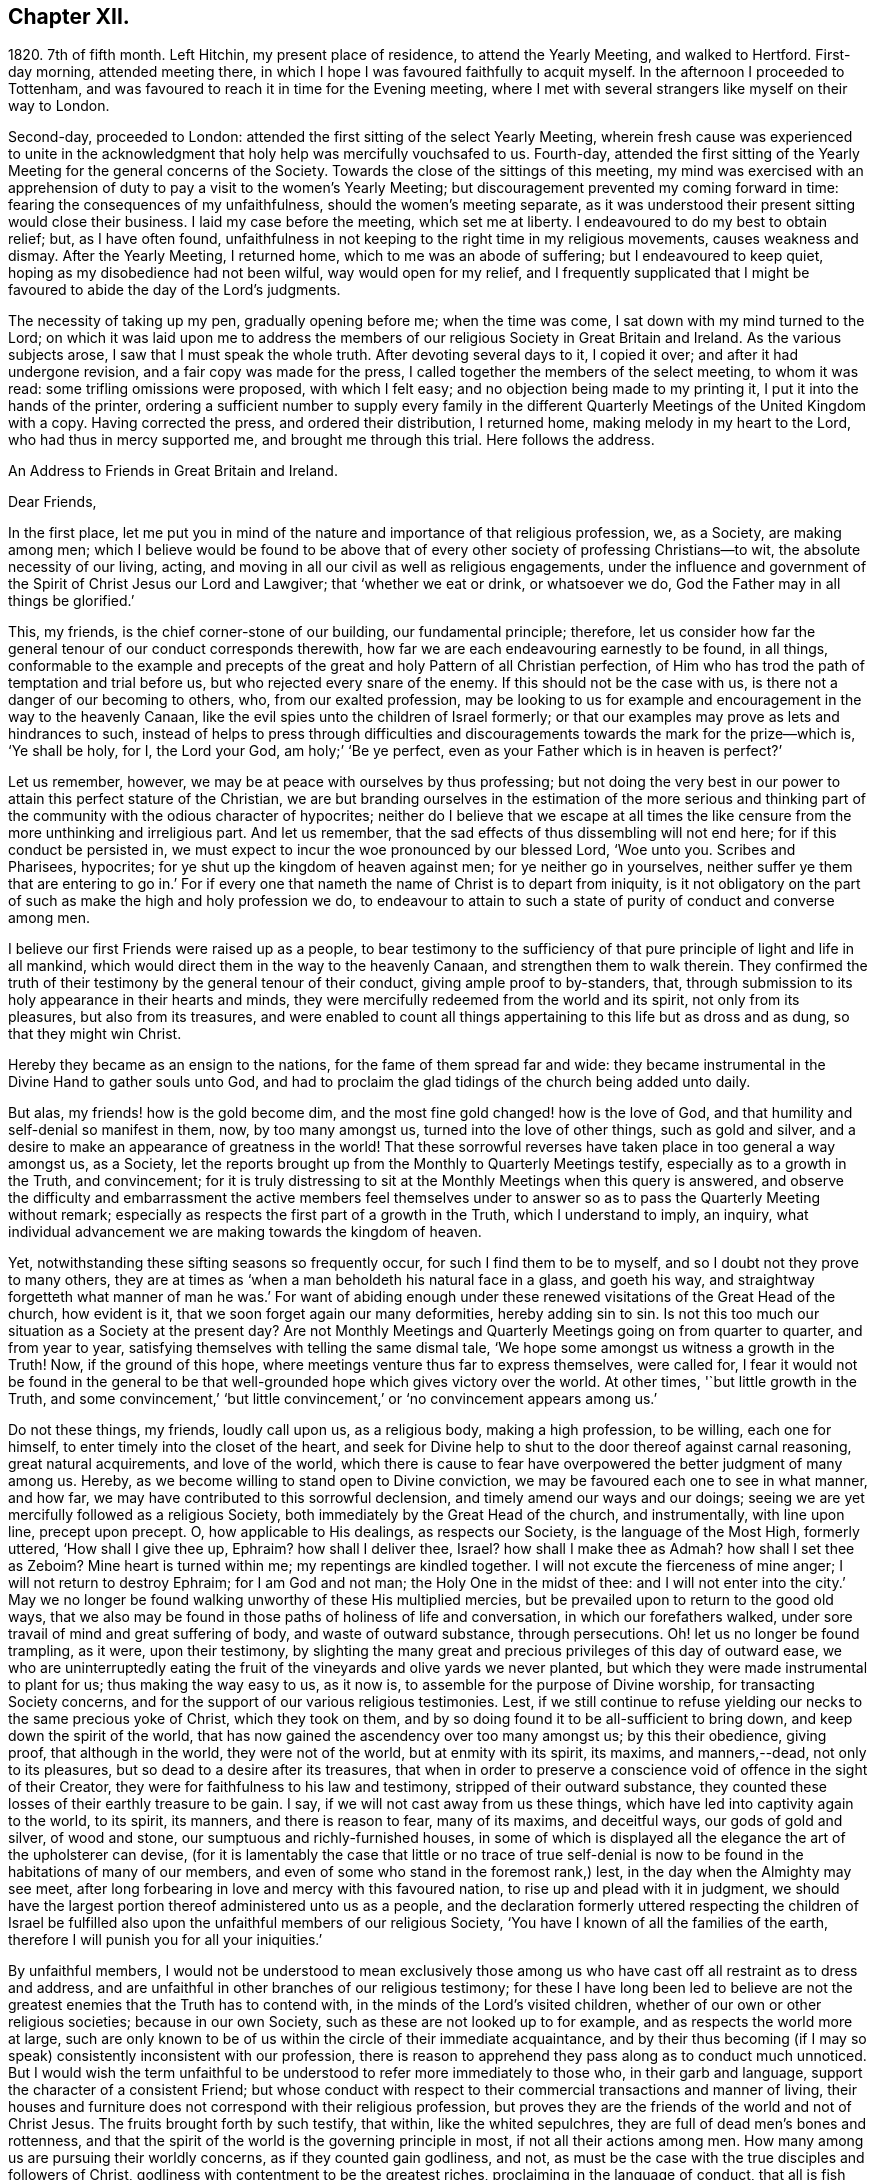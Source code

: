 == Chapter XII.

1820+++.+++ 7th of fifth month.
Left Hitchin, my present place of residence, to attend the Yearly Meeting,
and walked to Hertford.
First-day morning, attended meeting there,
in which I hope I was favoured faithfully to acquit myself.
In the afternoon I proceeded to Tottenham,
and was favoured to reach it in time for the Evening meeting,
where I met with several strangers like myself on their way to London.

Second-day, proceeded to London: attended the first sitting of the select Yearly Meeting,
wherein fresh cause was experienced to unite in the acknowledgment
that holy help was mercifully vouchsafed to us.
Fourth-day,
attended the first sitting of the Yearly Meeting for the general concerns of the Society.
Towards the close of the sittings of this meeting,
my mind was exercised with an apprehension of duty
to pay a visit to the women`'s Yearly Meeting;
but discouragement prevented my coming forward in time:
fearing the consequences of my unfaithfulness, should the women`'s meeting separate,
as it was understood their present sitting would close their business.
I laid my case before the meeting, which set me at liberty.
I endeavoured to do my best to obtain relief; but, as I have often found,
unfaithfulness in not keeping to the right time in my religious movements,
causes weakness and dismay.
After the Yearly Meeting, I returned home, which to me was an abode of suffering;
but I endeavoured to keep quiet, hoping as my disobedience had not been wilful,
way would open for my relief,
and I frequently supplicated that I might be favoured
to abide the day of the Lord`'s judgments.

The necessity of taking up my pen, gradually opening before me; when the time was come,
I sat down with my mind turned to the Lord;
on which it was laid upon me to address the members
of our religious Society in Great Britain and Ireland.
As the various subjects arose, I saw that I must speak the whole truth.
After devoting several days to it, I copied it over; and after it had undergone revision,
and a fair copy was made for the press,
I called together the members of the select meeting, to whom it was read:
some trifling omissions were proposed, with which I felt easy;
and no objection being made to my printing it, I put it into the hands of the printer,
ordering a sufficient number to supply every family in the different
Quarterly Meetings of the United Kingdom with a copy.
Having corrected the press, and ordered their distribution, I returned home,
making melody in my heart to the Lord, who had thus in mercy supported me,
and brought me through this trial.
Here follows the address.

An Address to Friends in Great Britain and Ireland.

Dear Friends,

In the first place,
let me put you in mind of the nature and importance of that religious profession, we,
as a Society, are making among men;
which I believe would be found to be above that of every
other society of professing Christians--to wit,
the absolute necessity of our living, acting,
and moving in all our civil as well as religious engagements,
under the influence and government of the Spirit of Christ Jesus our Lord and Lawgiver;
that '`whether we eat or drink, or whatsoever we do,
God the Father may in all things be glorified.`'

This, my friends, is the chief corner-stone of our building, our fundamental principle;
therefore,
let us consider how far the general tenour of our conduct corresponds therewith,
how far we are each endeavouring earnestly to be found, in all things,
conformable to the example and precepts of the great
and holy Pattern of all Christian perfection,
of Him who has trod the path of temptation and trial before us,
but who rejected every snare of the enemy.
If this should not be the case with us, is there not a danger of our becoming to others,
who, from our exalted profession,
may be looking to us for example and encouragement in the way to the heavenly Canaan,
like the evil spies unto the children of Israel formerly;
or that our examples may prove as lets and hindrances to such,
instead of helps to press through difficulties and discouragements
towards the mark for the prize--which is,
'`Ye shall be holy, for I, the Lord your God, am holy;`' '`Be ye perfect,
even as your Father which is in heaven is perfect?`'

Let us remember, however, we may be at peace with ourselves by thus professing;
but not doing the very best in our power to attain this perfect stature of the Christian,
we are but branding ourselves in the estimation of the more serious and
thinking part of the community with the odious character of hypocrites;
neither do I believe that we escape at all times the like
censure from the more unthinking and irreligious part.
And let us remember, that the sad effects of thus dissembling will not end here;
for if this conduct be persisted in,
we must expect to incur the woe pronounced by our blessed Lord, '`Woe unto you.
Scribes and Pharisees, hypocrites; for ye shut up the kingdom of heaven against men;
for ye neither go in yourselves,
neither suffer ye them that are entering to go in.`' For if every
one that nameth the name of Christ is to depart from iniquity,
is it not obligatory on the part of such as make the high and holy profession we do,
to endeavour to attain to such a state of purity of conduct and converse among men.

I believe our first Friends were raised up as a people,
to bear testimony to the sufficiency of that pure
principle of light and life in all mankind,
which would direct them in the way to the heavenly Canaan,
and strengthen them to walk therein.
They confirmed the truth of their testimony by the general tenour of their conduct,
giving ample proof to by-standers, that,
through submission to its holy appearance in their hearts and minds,
they were mercifully redeemed from the world and its spirit, not only from its pleasures,
but also from its treasures,
and were enabled to count all things appertaining to this life but as dross and as dung,
so that they might win Christ.

Hereby they became as an ensign to the nations, for the fame of them spread far and wide:
they became instrumental in the Divine Hand to gather souls unto God,
and had to proclaim the glad tidings of the church being added unto daily.

But alas, my friends! how is the gold become dim,
and the most fine gold changed! how is the love of God,
and that humility and self-denial so manifest in them, now, by too many amongst us,
turned into the love of other things, such as gold and silver,
and a desire to make an appearance of greatness in the world!
That these sorrowful reverses have taken place in too general a way amongst us,
as a Society, let the reports brought up from the Monthly to Quarterly Meetings testify,
especially as to a growth in the Truth, and convincement;
for it is truly distressing to sit at the Monthly Meetings when this query is answered,
and observe the difficulty and embarrassment the active members feel themselves
under to answer so as to pass the Quarterly Meeting without remark;
especially as respects the first part of a growth in the Truth,
which I understand to imply, an inquiry,
what individual advancement we are making towards the kingdom of heaven.

Yet, notwithstanding these sifting seasons so frequently occur,
for such I find them to be to myself, and so I doubt not they prove to many others,
they are at times as '`when a man beholdeth his natural face in a glass,
and goeth his way,
and straightway forgetteth what manner of man he was.`' For want of abiding
enough under these renewed visitations of the Great Head of the church,
how evident is it, that we soon forget again our many deformities,
hereby adding sin to sin.
Is not this too much our situation as a Society at the present day?
Are not Monthly Meetings and Quarterly Meetings going on from quarter to quarter,
and from year to year, satisfying themselves with telling the same dismal tale,
'`We hope some amongst us witness a growth in the Truth!
Now, if the ground of this hope, where meetings venture thus far to express themselves,
were called for,
I fear it would not be found in the general to be that well-grounded
hope which gives victory over the world.
At other times, '`but little growth in the Truth,
and some convincement,`' '`but little convincement,`'
or '`no convincement appears among us.`'

Do not these things, my friends, loudly call upon us, as a religious body,
making a high profession, to be willing, each one for himself,
to enter timely into the closet of the heart,
and seek for Divine help to shut to the door thereof against carnal reasoning,
great natural acquirements, and love of the world,
which there is cause to fear have overpowered the better judgment of many among us.
Hereby, as we become willing to stand open to Divine conviction,
we may be favoured each one to see in what manner, and how far,
we may have contributed to this sorrowful declension,
and timely amend our ways and our doings;
seeing we are yet mercifully followed as a religious Society,
both immediately by the Great Head of the church, and instrumentally,
with line upon line, precept upon precept.
O, how applicable to His dealings, as respects our Society,
is the language of the Most High, formerly uttered, '`How shall I give thee up, Ephraim?
how shall I deliver thee, Israel?
how shall I make thee as Admah?
how shall I set thee as Zeboim?
Mine heart is turned within me; my repentings are kindled together.
I will not excute the fierceness of mine anger; I will not return to destroy Ephraim;
for I am God and not man; the Holy One in the midst of thee:
and I will not enter into the city.`' May we no longer be
found walking unworthy of these His multiplied mercies,
but be prevailed upon to return to the good old ways,
that we also may be found in those paths of holiness of life and conversation,
in which our forefathers walked, under sore travail of mind and great suffering of body,
and waste of outward substance, through persecutions.
Oh! let us no longer be found trampling, as it were, upon their testimony,
by slighting the many great and precious privileges of this day of outward ease,
we who are uninterruptedly eating the fruit of the
vineyards and olive yards we never planted,
but which they were made instrumental to plant for us; thus making the way easy to us,
as it now is, to assemble for the purpose of Divine worship,
for transacting Society concerns,
and for the support of our various religious testimonies.
Lest, if we still continue to refuse yielding our necks to the same precious yoke of Christ,
which they took on them, and by so doing found it to be all-sufficient to bring down,
and keep down the spirit of the world,
that has now gained the ascendency over too many amongst us; by this their obedience,
giving proof, that although in the world, they were not of the world,
but at enmity with its spirit, its maxims, and manners,--dead, not only to its pleasures,
but so dead to a desire after its treasures,
that when in order to preserve a conscience void of offence in the sight of their Creator,
they were for faithfulness to his law and testimony, stripped of their outward substance,
they counted these losses of their earthly treasure to be gain.
I say, if we will not cast away from us these things,
which have led into captivity again to the world, to its spirit, its manners,
and there is reason to fear, many of its maxims, and deceitful ways,
our gods of gold and silver, of wood and stone,
our sumptuous and richly-furnished houses,
in some of which is displayed all the elegance the art of the upholsterer can devise,
(for it is lamentably the case that little or no trace of true self-denial
is now to be found in the habitations of many of our members,
and even of some who stand in the foremost rank,) lest,
in the day when the Almighty may see meet,
after long forbearing in love and mercy with this favoured nation,
to rise up and plead with it in judgment,
we should have the largest portion thereof administered unto us as a people,
and the declaration formerly uttered respecting the children of Israel
be fulfilled also upon the unfaithful members of our religious Society,
'`You have I known of all the families of the earth,
therefore I will punish you for all your iniquities.`'

By unfaithful members,
I would not be understood to mean exclusively those among
us who have cast off all restraint as to dress and address,
and are unfaithful in other branches of our religious testimony;
for these I have long been led to believe are not the greatest
enemies that the Truth has to contend with,
in the minds of the Lord`'s visited children,
whether of our own or other religious societies; because in our own Society,
such as these are not looked up to for example, and as respects the world more at large,
such are only known to be of us within the circle of their immediate acquaintance,
and by their thus becoming (if I may so speak) consistently inconsistent with our profession,
there is reason to apprehend they pass along as to conduct much unnoticed.
But I would wish the term unfaithful to be understood
to refer more immediately to those who,
in their garb and language, support the character of a consistent Friend;
but whose conduct with respect to their commercial transactions and manner of living,
their houses and furniture does not correspond with their religious profession,
but proves they are the friends of the world and not of Christ Jesus.
The fruits brought forth by such testify, that within, like the whited sepulchres,
they are full of dead men`'s bones and rottenness,
and that the spirit of the world is the governing principle in most,
if not all their actions among men.
How many among us are pursuing their worldly concerns, as if they counted gain godliness,
and not, as must be the case with the true disciples and followers of Christ,
godliness with contentment to be the greatest riches,
proclaiming in the language of conduct, that all is fish that comes to their net,
regarding neither quantity nor quality,
so there be a prospect of a good profit attached to it.
And how have the gifts which the god of this world
hath bestowed on these votaries blinded their eyes,
many of whom, I doubt not,
were once favoured to see clearly the things that belong to peace and salvation.
O, these professing worldlings, who say, they are Jews and are not,
but whose fruits testify they are of the synagogue of Satan, I have been persuaded,
have been the greatest enemies to the I spreading of our
religious principles and the enlargement of our borders;
those who maintain an uniform consistent warfare against the Babylonish garment,
but with all their might grasp at the wedge of gold,
and aim at making a splendid appearance in their way of living.
I believe no character is more odious in the estimation of those termed libertines,
than these,
especially where it is known they are taking an active part in Society concerns.
For in neighbourhoods where meetings are held,
it is pretty generally known by those out of the Society,
who are what the world calls our pillars; though it cannot be doubted,
that such must at times prove stumbling-blocks to honest inquirers after Zion,
and be instrumental in turning the blind out of the right way of the Lord.

So look to yourselves, my friends, you to whom these remarks apply,
you who have resolved to obtain an impossibility, and be heirs of two kingdoms.
Is it any marvel at all,
that so little fruit is to be found from the labour that has of late years been
bestowed by the messengers of that same Gospel our first Friends preached,
whose kci have been turned into the highways and hedges.
For I cannot doubt but that the word preached has
been both believed and received by many,
but on their comparing things with things,
the conduct of many amongst us has been found at variance with the doctrine preached,
and this even with some whom they considered to be seated as the Aarons and the Hurs,
by the side of these the Lord`'s messengers.
And doubtless many have left the meeting-place with sorrowful hearts,
and instead of resolving to pursue the path pointed out, towards the heavenly Canaan,
have formed this conclusion, that they had better remain as they were,
than have the feet of their minds turned into the way and not persevere,
as they clearly saw was the case with many amongst us.

Nor do the sad effects of this dissembling end here;
for I think I have frequently been able to trace
its sorrowful consequences to many of the dear youth,
as being one cause, why so few of them,
in this day of outward ease as to liberty of conscience,
are coming forward in the line of true usefulness in the Society and among mankind,
or helping the good cause by the religious exercise of their spirits in meetings,
and by consistent conduct out of meeting.
We may be active in Society concerns, and yet strangers to this religious exercise;
without which we cannot become helpers in the Lord`'s cause and lights in the world.
I would that I were able to believe,
that all of us who stand in the station of ministers and elders,
had escaped this too general contagion of the love of the world;
but with sorrow it must be acknowledged, if we speak the truth,
that there is reason to fear,
the complaint of the Almighty through one of his servants formerly,
may apply to some of this class:
'`The leaders of this people cause them to err.`' And such a line of conduct,
if persisted in, must in the end prove fatal in its consequences.

Let none be saying, I expose things too much; for those to whom these remarks apply,
have been exposing themselves more already;
for our hearers and the world at large are quick-sighted,
and although our defects may have been passed over in silence,
as respects notice thereof to ourselves, yet they do not pass unobserved,
or without being remarked upon as to others, nor is it to be desired they should;
the people are not to be expected to take things upon trust,
or pin their faith on our sleeves, but to see and know for themselves.
The enemy of all good is not idle, but ever alert,
and ready with baits suited to answer his purposes;
so that when the good hand has been turned towards any,
and they have been favoured to see and feel the need of a still
further separation in love and affection from all sublunary things,
and the mind has become exercised with desires to experience this;
then he has endeavoured to counteract the gracious design of Omnipotence,
by raising mountains of discouragement and difficulty in their way,
endeavouring to persuade that the path thus opened
to their view is not to be trodden by mortals:
and as a confirmation of these his evil suggestions,
turning their attention towards such in a more particular manner,
who stand in the fore-rank, and are making a great profession,
but not coming up in a consistent conduct;
and hereby there is reason to fear the pure witness in such is often again put to silence.

I cannot doubt but that a desire to do a great stroke of business, get great riches,
and make a great figure in the world, is as much some men`'s besetting sin,
as ever the love of strong drink has been that of others.
But where the temptation is yielded unto,
which of these do we conceive to be the greatest sinner,
he whose mind and faculties are so besotted with strong drink,
that he is hereby rendered unequal to the performance
of either his civil or religious duties,
or he in whom the same effect is produced by an overcharge of business?
for this must be the case--it must disqualify for a faithful
discharge of civil as well as religious duties,
when the mind and spiritual faculties of any person are so benumbed and overcome,
if not with surfeiting and drunkenness, yet with cares of this life,
with the love of his gold and silver, houses and land,
and so intent on his mortgages and bonds, his interest and compound interest,
trying to make a heaven here below.
In this state his religious performances and offerings are made, like the niggard`'s,
grudgingly.
If at meeting, scarcely in due time, and with his heart so full of the world,
that as he brought it to meeting with him,
so there is reason to fear he returns with it again;
and before he gets well off the premises he has a touch about it with some one,
it being the thing that is nearest to his heart:
and if the church trust him with any of her concerns to execute,
it must give place to every of his temporal engagements,
and only have the refuse of his time, perhaps an evening after the fatigue of the day,
when the poor mind is more fit for sleep than religious exercise.
Is it to be expected that delinquents, who may be visited by such,
should be brought to a due sense of their outgoings, and be reclaimed,
when the language so fitly applies--physician, heal thyself?
I am aware the former character is deemed the most immoral;
but I am not able to bring my mind to believe it the most sinful:
for if our minds are but unfitted for a faithful
discharge of our civil and religious duties,
whether such disqualification proceeds from the love of gold or of strong drink,
I believe the crime is the same in the Divine estimation.

I believe I am safe in saying,
I have not been wanting at times in endeavouring to cast
a veil of charity over the conduct of some of my friends,
who it is evident have in this way become Satan`'s bond-slaves,
and my heart is made sad on their account: I have an assurance,
that whatsoever our temptations and besetments may be, if we are but in good earnest,
willing to resist and overcome them, he that covets great trade, great riches,
and to make a figure in the world, as well as he that takes strong drink,
will experience a way, a sure and certain way, to be cast up in due time by the Lord,
for his escape from this otherwise impassable gulf between
him and an eternal resting-place with the righteous.
For the self-same Divine principle of light and life,
which our worthy forefathers believed in, followed, and were actuated by,
is still with us, as the cloud by day and pillar of fire by night,
is still experienced by those who wait for it,
and found by such as submit to its government, which is an all-regulating principle,
subduing every inordinate affection and disposition.
It says, availingly, from time to time,
to such who thus continue subject to its controlling power.
Hitherto shalt thou go,
but no further with safety in thy worldly concerns and engagements.
But if we will continue to harden our hearts against its holy intimations and restraints,
we must expect to wander into the many bye-ways and crooked paths of the enemy,
making for ourselves a labyrinth which we may never get clear out of.
There is reason to fear this has been the case with many,
and I firmly believe restraint to be needful,
not only as to the quantity of trade or business,
in which we may engage with safety to ourselves,
but also as respects the nature and quality of such our worldly concerns,
that it may preserve us not only from an overcharge of business,
but also from being engaged in such business as either directly
or indirectly tends to lead away the mind from the pure,
peaceable, self-denying path,
and to foster the contrary disposition in ourselves or others.

How remarkably was this manifest in the members of our Society in the beginning;
until the enemy was permitted to try us with the bait,
which has not failed to take with some of all classes
in society--riches and worldly prosperity.
In proportion as the mind has been let out, and desires increased after these,
it has become indifferent as to consequences; neither fearing the overcharge of quantity,
nor properly regarding the quality of business.
Happy had it been for many in the present day of sore conflict,
from the general depression of trade,
had they willingly and timely yielded to those Divine intimations;
for I believe none ever turned aside from the path of safety totally ignorant thereof,
but that in the beginning of their erring and straying,
the witness for God followed them, and at times smote them:
but if we disregard its invitations and secret monitions,
it is then most just on the part of Almighty God,
to leave us to the power and insinuations of Satan; the god of this world,
who rules in the hearts of the children of disobedience.
But even while thus promoting the cause of the evil one,
such may continue to make a fair show in the flesh, as to a profession of religion,
and be very tenacious respecting some externals,
as were the Pharisees--things comparable to the mint, anise, and cummin,
and in which Satan will not oppose them, so long as they rest therewith satisfied,
and continue to rebel against the light,
refusing to submit to the heart-cleansing operation of God`'s word and power,
which only can effectually cleanse the inside of the cup and the platter.

Happy, I say, had it been for many, had they attended to the pure limitations of Truth,
who are now plunged, with their families,
into accumulated difficulties and unlooked-for distress;
and respecting whom the declaration of the apostle has been verified,
'`They that will be rich fall into temptation and a snare,
and into many foolish and hurtful lusts, which drown men in destruction and perdition;
for the love of money is the root of all evil; which while some coveted after,
they have erred from the faith,
and pierced themselves through with many sorrows.`' And
it is to be feared there are many more of this description,
who, at times, quake for fear of that, which, without Divine interposition,
seems coming upon them.
And is it to be wondered at, that these things should happen among us,
when the conduct of many under our name is so opposed to the profession they are making,
which demands of us that we be '`found men fearing God and hating covetousness?`'

How opposite is this disposition of mind to that of the love of the world;
for as this disposition is brought about in us, and abode in,
the mind as much dreads the very approach of any of Satan`'s gilded baits,
as if surprised by a rattlesnake or other venomous creature, whose wound is fatal;
because if we suffer ourselves to be beguiled by him, spiritual death will surely follow.
And this has been verified respecting many,
since I first became acquainted with the Society of Friends;
many who gave proof that they were the visited children of the Lord our God,
who had covenanted with him, and for a time evidently confirmed the same by sacrifice;
but for want of continuing to ask wisdom daily,
to go in and out before the Lord with acceptance;
(for I find if we are favoured to possess it,
we must daily ask wisdom of Him who still fails not to grant liberally;) and
by giving the things of this world the preference,--riches and greatness,
they have been suffered to obtain their heart`'s desire: but it has been evident,
that which they thus coveted did not come alone,
but attended with its never-failing companion.
For those who covet an evil covetousness, must expect to possess leanness of soul;
also the sorrowful consequences of which will be unfruitfulness towards God,
which although it may appear to be very slow in its gradations,
yet such may rest assured, that it will take place,
whatever they may have known aforetime of an enlargement
of heart towards him and his cause.
For when the door of the heart becomes open towards
covetousness and the love of this world,
and there is a stumbling at the cross of Christ,
a refusing to become crucified unto the world and the world unto us, this love of God,
once known and felt, in time takes its departure again.
O,
these spots in our feasts of charity! for such I fear they have
been to many who have been called together by the Lord`'s messengers.
These wells without water, these clouds without rain; these stumbling-blocks to others,
and to the youth among ourselves.
Who have been coveting an evil covetousness, launching out into a great way of business,
which Truth never justified them in.
And even some among us, not satisfied when a kind Providence has so favoured them,
as that there has been an ample supply from their present business for basket and store,
to satisfy their thirst of more, have infringed upon the rights and privileges of others,
adding one fresh business to another.
How does such a mode of procedure comport with a people professing, as we do,
to be dead to the world, and alive unto Him, whose apostle declared,
'`If any man love the world,
the love of the Father is not in him`' From whence proceeds this conduct.
Let the just witness tell us, my friends; and may it arouse us before it be too late.
Let such no longer continue to say, '`Today or tomorrow we will go into such a city,
and continue there a year, and buy and sell,
and get gain;`' whereas they know not what shall be on the morrow:
but let them be willing to yield to the restraining influence of God`'s word and power.

Consider from whence this determination proceeds,
which many among us appear to have made;
this willingness to sacrifice everything that should be nearest and dearest to them,
in order to add ten thousand to ten thousand, and twenty thousand to twenty thousand,
and double and treble it again and again, if possible.
Let these things speak for themselves:
can they proceed from any other disposition than the love of the world?
O let such consider if the apostle`'s declaration be not true as to them,
that the love of the Father is not in them.
For many years I have esteemed it a reproach to such
a Society of professing Christians as we are,
when any of our members have been summoned from works to rewards,
and have left behind them such large sums of money of their own accumulation.
O what a cloud has it brought over their very best actions,
however conspicuous they may have stood in society!
O the sorrowful feelings I have been dipped into at times
on the account of such!--language fails me to set them forth.
It is painful for me thus to expose myself on this sorrowful subject,
for such I have often experienced it to be; but I believe that,
if my feeble efforts be accepted as a peace-offering,
that which appears to be the whole counsel must be imparted.^
footnote:[I would not be understood as charging such as
leave large property behind them which they inherited;
and with regard to the disposal of such property by will,
were sentiments of the kind here enforced more prevalent,
I believe it would be more distributed,
and that this would be conducive to the solid peace
of such as thus dispose of it in time.]

Some have replied, when remonstrated with on these subjects,
that they are at a loss to define the word '`enough;`' but this difficulty,
I am of the mind, rests with themselves: in the first place,
through an unwillingness to have their wants circumscribed
by that power which is from above;
and in the next, for want of a sincere desire to have this word defined for them,
by that wisdom which is as competent to direct in
this as in any other important step of life.
As it is a duty we owe to the body,
to make suitable provision for its comfort and convenience, especially for old age,
that we may rather be helpful to others than require their help:
so likewise to put our children in the way to get their living by moderate industry,
and provide for such of them as may not be in a capacity to help themselves:
when a kind Providence has entrusted to us so much as may answer these purposes,
if after this there remains a disposition to accumulate,
then I believe we are violating that command of the Divine Master,
'`Lay not up for yourselves treasures upon earth,`'
and we are giving full proof where our hearts are:
not that I apprehend it would be better for all such who have thus attained,
to quit their trades and occupations;
because some may be more in the way of their duty in continuing to pursue them honourably;
when, besides introducing deserving persons as their successors,
they may be the means of helping those who are not able to help themselves,
with which description of persons the world abounds,
such as the widows and the fatherless, and the infirm,
who frequently are obliged to labour under extreme pain and suffering;
but there must be no adding to the '`enough,`' lest
that enough which has been mercifully dispensed,
be taken away again; for, '`covet all,
lose all,`' has been the reward of such conduct many times.

I am aware of the trying state of trade and commercial affairs,
and the great difficulty many honest minds have had to struggle with,
who are obliged to give credit in their trade;
thus depending upon others to make good their own payments.
Yet I believe that complaints of want of punctuality in fulfilling engagements,
would not continue among us, were we in earnest to do everything in our power,
that the chief cause, the inordinate pursuit of business, might be removed.
What sorrowful instances of notorious and scandalous
failure have of late years happened amongst us,
for want of the timely exercise of this care!
How have the records of our Monthly Meetings been
sullied by report after report of this kind;
principally through want of observing the limitations of Truth in our trade,
and exercising a care,
that our way of living might in all things be consistent with what we profess!
The excellent advices that are annually read in all our meetings,
I have long been led to fear, are become to many who hear them as a stale thing;
but this is not the case with the right-minded,
who are desirous of receiving help every way.

"`However, by others`' harms let us take warning.
Friends, lessen your temporal concerns;
you that have been permitted so far to weather the storm, which has been long gathering,
and, at times, has blown a heavy gale.
And notwithstanding there has been some intermission,
something which at times might be termed sun-shine, with a hope that the worst was past,
and that better times as to commercial affairs were hastening,
how soon has the expectation of such been disappointed, and how many,
that have thus been tempted to venture out on the vast ocean of commerce,
have become a total wreck!
Has not the next cloud that has gathered,
still exceeded those which went before in magnitude and terrific appearance,
sometimes as if ready to burst and carry destruction before it every way.

Friends,
lessen your trade and business with all the resolution you are capable of mustering,
taking especial heed to the good pilot at the helm.
Get into a safe port,
to as safe an anchoring place as the nature of your various outward circumstances,
in these times, will allow of: otherwise it has long been my belief,
these instances of want of punctuality and failure in the discharge of just debts,
will more and more increase amongst us:
because it is my belief the day of the Lord is coming
'`upon every one that is proud and lofty,
and upon every one that is lifted up, and he shall be brought low;
and upon all the cedars of Lebanon that are high and lifted up,
and upon all the oaks of Bashan, and upon all the high mountains,
and upon all the hills that are lifted up, and upon every high tower,
and upon every fenced wall, and upon all the ships of Tarshish,
and upon all pleasant pictures.`' Read the remainder of this remarkable chapter,
together with the foregoing one; and let none say,
We have long since heard such things--they were long ago
proclaimed in our ears by an Emlen and a Scattergood;
but what has come of it?
lest our calamity come upon us as a thief in the night, in a day when we look not for it,
and at an hour when we are not aware.
O remain no longer unwilling to act the part of wise mariners,
you that sail on the wide ocean of trade and commerce,
and have its tempestuous billows oftentimes to contend with,
and to whom it has appeared as if nothing less than a total wreck could be the result.
For when danger like this threatens him, he looks well to the helm, reduces his sails,
and lightens the vessel by lessening the cargo rather than risk the loss of the whole.

I am aware of the distress the creaturely part must have to endure,
before the mind is at all likely to be brought into
a willingness to take such steps as these.
And I think I can feel much for those of my friends who have families,
and have so far extended their manner of living, as that,
from the depressed state of trade and the various losses they are assailed with,
their income barely covers their expenses, while, perhaps, their families are increasing.
For it is gratifying to our nature to appear to the world to be increasing in substance,
but mortifying to retrench,
lest it should be suspected that we are going down hill in the world.
But this must be done by many among us,
or I am greatly mistaken in what has long been the feeling of my mind.
Friends, you must be content with the half loaf, which is better than no bread at all.
Lessen your business, and regulate your family expenses accordingly;
otherwise you may be brought into the same trying situation many are now in,
who once carried their heads very high in the commercial world, and move in,
what are called, the more genteel circles,
but who have now no bread at all that they can strictly call their own.

I am now under the necessity of claiming your attention, my dear sisters,
in order that you may do your part,
in facilitating the escape of your husbands and parents from the
troubled waters and sunk rocks of commercial difficulty,
which the keen eye of human policy is so often unable to discover;
for with you generally rests the management of household affairs:
it is also principally for the supply of these that the labouring oar is kept tugging.
You must be willing, mothers and children,
to examine closely the mode and circumstances of your expenditure,
with a mind made up to relieve, as far as in you lies, the head of the family,
who may have both wind and tide to contend with.
Search your houses, search your tables, search your garments;
and where any expense can be spared without lessening your real comforts,
seek for holy help to rid the vessel of it.
I am well aware it will require holy help to take such steps;
but this I am assured will not be wanting if sought
after in a proper disposition of mind.
And we shall find that those things which have been sacrificed,
being calculated only to gratify the vain mind in ourselves and others,
and pamper a depraved appetite, had not the effect of adding real comfort to our hearts.
Regard not the world`'s dread laugh,
but set your intimates and neighbours this salutary example;
show them the way to live well at little expense;
an example I believe we are called upon, as a religious Society,
in a peculiar manner to be holding up, especially in the present state of the nation.
And however this may prove a sore conflict to the fleshly part,
by letting us down in the eyes of the world,
yet in the end we shall appear more honourable than some among us of late years have;
who have gone on pushing business to keep up an appearance
which their circumstances did not justify,
clothing and feeding themselves and their children
with that which they were not able to pay for.

And, Friends, you that are of ability of body, learn to wait more upon yourselves,
and bring your children to do the like: I find I am never better waited on,
than when I wait upon myself.
Teach your children industry and a well-regulated economy;
I fear there is too much need in the present day to press this wholesome practice;
for next to a truly pious example, you cannot bestow upon your children a better portion.
This appears to have been much the case with our first Friends;
and it had been better for many of our youth,
had their parents trod more in the footsteps of these.
Labour is a part of the penance enjoined by the fall,
'`By the sweat of thy brow shalt thou get thy bread.`' This
sentence pronounced upon Adam descends to all his posterity.
Suitable employment, under the regulating influence of an all-wise Creator,
is salutary both for mind and body, and qualifies us the better to feel for,
and proportion labour, to those who may be placed under us.
It may even prove a secondary means of keeping our nature under subjection,
which we cannot be ignorant is corrupt, and requires much subduing;
something to check its impetuosity and bear rule in all our actions.
There is yet another precious advantage results from bringing
up children in habits of well-regulated industry and economy;
little business will then be found sufficient to bring up a family reputably,
when our wants are confined to real comforts and conveniencies, which Truth allows,
as far as ever our circumstances will warrant them.
It is those things which have nothing to recommend them but show,
and an appearance of what the world calls gentility,
that are opposed by the Truth in each of our minds,
did we but attend to it more faithfully: for want of this attention,
how many have become slaves to appearances.
And where this well-regulated industry and economy are wanting,
and idleness and fulness of bread prevail,
how little is to be observed in the conduct of such,
of reverential thankfulness for the bounties they are receiving from heaven.

When we are content to move in this humble sphere,
we are prepared the better to meet such reverses as may come upon us.
Let none among us say in his heart, I am out of the reach of reverses,
because none are out of the reach of them;
for however variously our outward substance may be secured,
all sublunary things are unstable as the waters; and various as may be our resources,
every supply may be cut off;
the Philistines may be permitted to stop up all the
wells which we have dug for ourselves and our children.
The Most High may permit his little army to enter into our vineyards and olive yards,
and strip us of all, without power on our part to prevent the devastation;
for what the palmer-worm leaves, the canker-worm may eat,
and what the canker-worm leaves,
the caterpillar may so destroy that not the least
vestige of our once greenness and greatness may remain.
This has been the case with many within my memory.
The crafty have been so taken in their own craftiness,
and the lofty so brought down from their seats, and the men of low degree exalted,
that he who was the servant has become the master of his once master,
and even his master`'s children have served his children.
What has been may be again: for thus has the All-wise Disposer,
to whom belong the cattle of a thousand hills and every visible thing,
for nothing is mine or thine, any longer than He sees meet we should possess it,
evinced his sovereignty and power to humble his creature man;
convincing him thus of the great uncertainty of all visible things.
And may these turnings and overturnings which we hear of,
and some more keenly feel the smart of, in commercial concerns and in families,
prove the means of stimulating us to leave things that are behind,
all of which are perishing, and press forward to those which are before,
which are eternal.

I am afraid, my dear sisters, to close this subject without adding another hint,
as essential to our being the better able to keep
our family expenditure within its proper bounds;
having myself experienced its salutary effects, when I had a numerous family around me.
It is,
to determine to purchase with ready money the various articles consumed for family use,
and that we resolve to perform this, however mortifying it may prove,
by depriving us of many things the natural disposition may crave in ourselves and children.
I believe great advantage will be found to result from such a practice,
both to parents and children,
more particularly to such as at times feel themselves straitened,
to carry on their business reputably.
For when these difficulties are felt by an honest mind, it becomes obligatory on such,
if they get through them, closely to inspect the manner of their expenditure,
and this will afford an opportunity of timely checking any
unnecessary expense that may have crept into the family.
But when things for family consumption are mostly, if not all, had upon credit,
this opens a wide door both for parents and children to greater indifference,
both as respects expediency and cost, than Truth at all justifies;
and the children of such parents are in danger of being
brought up ignorant of the real use or value of property.
When numbering my blessings,
I esteem this as not one of the least that my heavenly Father has bestowed upon me,
that he kept me in a little way of business,
and a care to keep my family expenses within proper bounds,
and taught me the lesson of contentment with little things;
because now I am advanced in life, I am satisfied I escaped manifold perplexities,
which would have been at this time my attendants,
had I sought after greater things as to this world.
The purchasing goods for family consumption on credit,
often proves a serious inconvenience to those,
on whom such are depending for their supplies,
especially if they are not before-hand in the world;
for it too frequently proves that such purchasers
are not very ready to make payment in due time,
and when this is the case, are they doing as they would be done by.

I have long viewed it as a mean practice,
to consume in any way the property of another person before I have paid for it,
except under some peculiar circumstances;
for general usage does not justify me or any other person, to say no more,
in wrong practices, especially a people making the high profession we do:
for we are not to view things as the world does, but through a more pure medium,
with the eyes of truth and uprightness.
I want us more frequently to recur to that which we are making profession of,
and as frequently compare our practice therewith, bringing all our deeds to that light,
by which, in a future day, they will be judged;
for I cannot refrain from expressing a jealousy,
that too many amongst us are swerving into this dangerous track of the world.
One of the diadems with which our first Friends were decked--one
of the many jewels that shone in their character,
and adorned their profession,
was the care they manifested to have nothing but what they could well pay for;
so that should reverses come, from the many perils they were in various ways liable to,
none might be losers by them.
This, in due time, with an uniform, consistent, upright conduct in other respects,
procured for them that confidence in the minds of all ranks, and that respect,
which they so long maintained.
I am not able to close this subject without entreating such,
to whom these remarks may apply, not to set light by them.
Look seriously at the subject, and make a stand, and hold up your testimony by example,
against this baneful practice, for so I doubt not it has been to thousands,
and the inlet to those embarrassments that have at last overtaken them.
If we are willing to be found thus standing in our proper allotment,
we may prove in degree instrumental, in the Divine hand, to check that torrent of evil,
which so sorrowfully pervades all classes:
for the practice has overspread the nation of supporting
an expensive manner of living upon credit,
which, if not timely checked, there is reason to fear may contribute,
amongst other evil practices, to work its ruin.
We have stood high as a religious society in the esteem of others,
for nearly a century and a half, in regard to honesty, integrity,
and an exemplary conduct.
Can we with truth say, we believe we have been rising higher in this respect,
of later years?
I fear this has not been the case; but that the many sorrowful failures,
the multiplied instances of want of punctuality that
have of late years occurred among us,
with various departures in other respects from our well-known principles,
have given a severe shock to that confidence in us,
which once had place in the public mind.

The door has of late been set open much wider than was the experience of our first Friends,
for the members of our Society to associate with those of other religious professions,
in the management of the various institutions for benevolent purposes that are on foot.
Let us be careful, that this does not lead us to assimilate ourselves to the world.
The world hated our first Friends,
because they maintained a faithful protest against its spirit, its maxims and manners;
but in proportion as we put away from us the weapons of the Christian`'s warfare,
and join in league with the world,
a wider door of admittance into all companies and all societies will be opened to us.
Thus we have, indeed, occasion to look well to our stoppings and standing; remembering,
that so far as we join ourselves to the world in any respect,
we shall be condemned with the world.
'`If ye were of the world,`' said our blessed Lord to his immediate followers,
'`the world would love its own; but because ye are not of the world,
but I have chosen you out of the world, therefore the world hateth you.`'

In order that we may not further forfeit the confidence of the public,
but regain that which we may have lost, let me again repeat the caution,
that by others`' harms we may take warning;
and by our future conduct give proof of our belief in this incontrovertible truth,
that a man`'s life or the true enjoyment of it,
consisteth not in the abundance of the things which he possesseth.
Let us learn that essential lesson of contentment with little things as to this world,
remembering that He, whom we profess to take for our leader, declared respecting himself,
although Lord of the whole world,
'`The foxes have holes and the birds of the air have nests,
but the Son of man hath not where to lay his head,`' so void was he of any earthly inheritance.
It was the exhortation of the prophet to Baruch, the son of Neriah,
'`Seekest thou great things for thyself?
seek them not: for behold I will bring evil upon all flesh, saith the Lord;
but thy life will I give unto thee for a prey,
in all places whither thou goest.`' Whilst then we are engaged to circulate more generally,
among mankind at large, publications explanatory of our religious principles,
and religious tracts, may we give proof, in the first place,
of their happy effects upon our minds;
for example will do more than precept,--actions will speak louder than words;
so shall we each one become a preacher of righteousness,
that cannot fail to reach to the pure witness in the minds of others.
Thus may we become as saviours on Mount Zion, '`For saviours shall come upon Mount Zion,
to judge the Mount of Esau; and the kingdom shall be the Lord`'s.`'

And let us all retire to our tents; for if I am not mistaken,
such are the signs of the times, that they loudly call upon us so to do,
and there closely to keep.
The Lord is this tent, unto which the true Israel of God must flee to be safe;
and as there is thus an abiding in him, who is the munition of rocks,
should the potsherds of the earth begin to smite one against another,
such will be preserved from smiting with them, in word or deed,
and escape that danger which will more or less follow those who are found so meddling;
and that perturbation of mind, that instability of confidence and want of support,
under the various probations that may, in unerring wisdom, be permitted to overtake,
which ever was, and will be, the case of those who make flesh their arm.

I cannot forbear to express a fear,
that there are among us who are not sound in the faith,
as it respects an entire reliance on the all-superintending care of Divine Goodness,
in times of danger and difficulty, but who are making flesh their arm;
and when at times their minds are awakened to behold the approach of danger,
as respects national affairs, are placing their confidence in, what they esteem,
the wise conducting of a well-disciplined army, and a large store of weapons of defence;
all which may effect the very destruction of those who are thus relying upon them,
instead of the living God, for preservation.
Such is the great uncertainty of all human events!
It must with reverence be acknowledged by every serious observer,
that the Divine protection has long been over us as a nation;
and for the sake of the few righteous amongst the
different professors of the Christian name,
is still, I believe mercifully continued.
But how soon, or how suddenly, this may be withdrawn from us as a nation,
because of our multiplied transgressions, is altogether unknown to us;
but should this once be permitted,
and the chain of the evil power be loosened for a time, this arm of flesh,
which there is reason to fear many are depending upon for support in such perilous times,
will become but as tow in the furnace!
Happy will it be in that day, for those who have made the Lord alone their refuge,
and placed their dependence on that Omnipotent and Omnipresent Being,
who will prove in such seasons a covert from the heat, a shelter from the storm,
and as the shadow of a great rock in a weary land;
a day and time when the minds of all may be clad with dismay as with a garment,
for fear of what is coming upon this part of the Lord`'s foot-stool.

And, Friends, let us not dare to meddle with political matters,
but renewedly seek for holy help to starve that disposition
so prevalent in us to be meddling therewith.
Endeavour to keep that ear closed, which will be itching to hear the news of the day,
and what is going forward in the political circles.
We shall find there is safety in so doing;
it is the only way for us to experience our minds to be preserved tranquil,
amidst all the commotions,
all the turnings and overturnings that may be permitted to take place,
when the measure of iniquity may be filled up.
I have found, that if we suffer our minds to be agitated with political matters,
our dependence becomes diverted, by little and little,
from the true centre and place of safety, where perfect peace is experienced,
though the world and all around us may speak trouble.
Such as have this dependence,
will know it to be a truth fulfilled in their own individual experience,
that '`They that trust in the Lord shall be as Mount Zion, which cannot be removed;
but abideth forever;`' and that as '`the mountains are round about Jerusalem,
so the Lord is round about his people from henceforth even forever.`' Novy, Friends,
be willing to take up this cross,
for I have found it to be one of the many crosses I have had to take up,
and avoid reading political publications, and, as much as possible, newspapers;
and I am persuaded, if a willingness is but manifest on our part so to do,
sufficient help will be afforded from time to time,
to withstand this and every other temptation of the great adversary of our peace.
I am well aware that men in trade,
and sometimes those who are free from its incumbrances,
have occasion to resort to those channels of general information;
but when this is my case, I find it safest for me,
after I have received information on the subject in question,
then to put the paper away from me.
I am aware that it requires firmness so to act,
there being something in our nature so anxious to
know what is going forward in the world;
but, my friends, nature must be overcome by grace, which I never found to be wanting,
if rightly sought after.

"`I must now conclude, with expressing the earnest solicitude I feel,
that we may each of us be found willing to unite with that all-sufficient help, which,
I believe, yet waits our acceptance; and suffer it so to operate in and upon us,
that we may become a people wholly separated in heart and mind, love and affection,
from everything that has a tendency to dim our brightness,
to prevent us from being as lights in the world;
and be clothed with those beautiful garments,
which so adorned our worthy ancestors--humility, self-denial,
and an entire dedication of heart to the work and service of our God;
a disposition truly characteristic of the disciples of him, who declared,
'`My kingdom is not of this world:`' and thus may the enemy
no longer be permitted to rob and spoil us,
but the language go forth respecting us, '`Happy art thou, O Israel,
who is like unto thee, O people; saved by the Lord.`'

Thomas Shillitoe.

Hitchin, 1st of Eleventh month, 1820.
